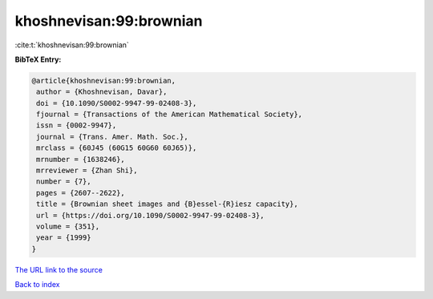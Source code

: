 khoshnevisan:99:brownian
========================

:cite:t:`khoshnevisan:99:brownian`

**BibTeX Entry:**

.. code-block:: bibtex

   @article{khoshnevisan:99:brownian,
    author = {Khoshnevisan, Davar},
    doi = {10.1090/S0002-9947-99-02408-3},
    fjournal = {Transactions of the American Mathematical Society},
    issn = {0002-9947},
    journal = {Trans. Amer. Math. Soc.},
    mrclass = {60J45 (60G15 60G60 60J65)},
    mrnumber = {1638246},
    mrreviewer = {Zhan Shi},
    number = {7},
    pages = {2607--2622},
    title = {Brownian sheet images and {B}essel-{R}iesz capacity},
    url = {https://doi.org/10.1090/S0002-9947-99-02408-3},
    volume = {351},
    year = {1999}
   }

`The URL link to the source <ttps://doi.org/10.1090/S0002-9947-99-02408-3}>`__


`Back to index <../By-Cite-Keys.html>`__
